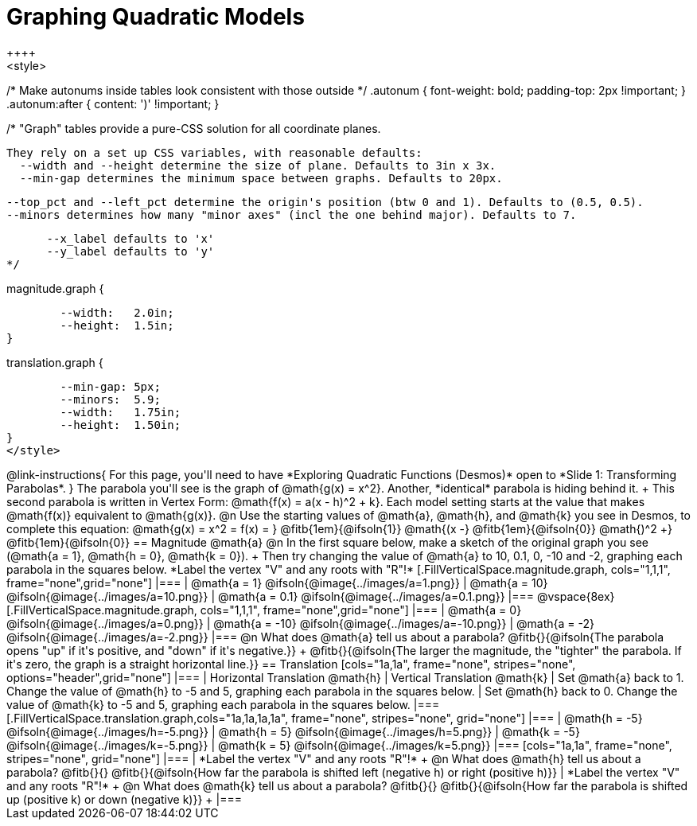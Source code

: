 = Graphing Quadratic Models
++++
<style>
/* Make autonums inside tables look consistent with those outside */
.autonum { font-weight: bold; padding-top: 2px !important; }
.autonum:after { content: ')' !important; }

/*
  "Graph" tables provide a pure-CSS solution for all coordinate planes.

  They rely on a set up CSS variables, with reasonable defaults:
    --width and --height determine the size of plane. Defaults to 3in x 3x.
    --min-gap determines the minimum space between graphs. Defaults to 20px.

    --top_pct and --left_pct determine the origin's position (btw 0 and 1). Defaults to (0.5, 0.5).
    --minors determines how many "minor axes" (incl the one behind major). Defaults to 7.

      --x_label defaults to 'x'
      --y_label defaults to 'y'
*/

.magnitude.graph {
	--width:   2.0in;
	--height:  1.5in;
}

.translation.graph {
	--min-gap: 5px;
	--minors:  5.9;
	--width:   1.75in;
	--height:  1.50in;
}
</style>
++++

@link-instructions{
For this page, you'll need to have *Exploring Quadratic Functions (Desmos)* open to *Slide 1: Transforming Parabolas*.
}

The parabola you'll see is the graph of @math{g(x) = x^2}. Another, *identical* parabola is hiding behind it. +
This second parabola is written in Vertex Form: @math{f(x) = a(x - h)^2 + k}. Each model setting starts at the value that makes @math{f(x)} equivalent to @math{g(x)}.

@n Use the starting values of @math{a}, @math{h}, and @math{k} you see in Desmos, to complete this equation: @math{g(x) = x^2 = f(x) = } 
@fitb{1em}{@ifsoln{1}} @math{(x -} 
@fitb{1em}{@ifsoln{0}} @math{)^2 +} 
@fitb{1em}{@ifsoln{0}}

== Magnitude @math{a}
@n In the first square below, make a sketch of the original graph you see (@math{a = 1}, @math{h = 0}, @math{k = 0}). +
Then try changing the value of @math{a} to 10, 0.1, 0, -10 and -2, graphing each parabola in the squares below. *Label the vertex "V" and any roots with "R"!*


[.FillVerticalSpace.magnitude.graph, cols="1,1,1", frame="none",grid="none"]
|===
| @math{a = 1}	 @ifsoln{@image{../images/a=1.png}}
| @math{a = 10}	 @ifsoln{@image{../images/a=10.png}}
| @math{a = 0.1} @ifsoln{@image{../images/a=0.1.png}}
|===

@vspace{8ex}

[.FillVerticalSpace.magnitude.graph, cols="1,1,1", frame="none",grid="none"]
|===
| @math{a = 0}   @ifsoln{@image{../images/a=0.png}}
| @math{a = -10} @ifsoln{@image{../images/a=-10.png}}
| @math{a = -2}  @ifsoln{@image{../images/a=-2.png}}
|===

@n What does @math{a} tell us about a parabola? @fitb{}{@ifsoln{The parabola opens "up" if it's positive, and "down" if it's negative.}} +
@fitb{}{@ifsoln{The larger the magnitude, the "tighter" the parabola. If it's zero, the graph is a straight horizontal line.}}

== Translation

[cols="1a,1a", frame="none", stripes="none", options="header",grid="none"]
|===
| Horizontal Translation @math{h} 
| Vertical Translation @math{k}

| Set @math{a} back to 1. Change the value of @math{h} to -5 and 5, graphing each parabola in the squares below. 
| Set @math{h} back to 0. Change the value of @math{k} to -5 and 5, graphing each parabola in the squares below. 
|===

[.FillVerticalSpace.translation.graph,cols="1a,1a,1a,1a", frame="none", stripes="none", grid="none"]
|===
| @math{h = -5}	 @ifsoln{@image{../images/h=-5.png}}
| @math{h = 5} 	 @ifsoln{@image{../images/h=5.png}}
| @math{k = -5}	 @ifsoln{@image{../images/k=-5.png}}
| @math{k = 5} 	 @ifsoln{@image{../images/k=5.png}}
|===

[cols="1a,1a", frame="none", stripes="none", grid="none"]
|===
| *Label the vertex "V" and any roots "R"!* +
@n What does @math{h} tell us about a parabola? @fitb{}{}
@fitb{}{@ifsoln{How far the parabola is shifted left (negative h) or right (positive h)}}
| *Label the vertex "V" and any roots "R"!* +
@n What does @math{k} tell us about a parabola? @fitb{}{}
@fitb{}{@ifsoln{How far the parabola is shifted up (positive k) or down (negative k)}} +
|===

